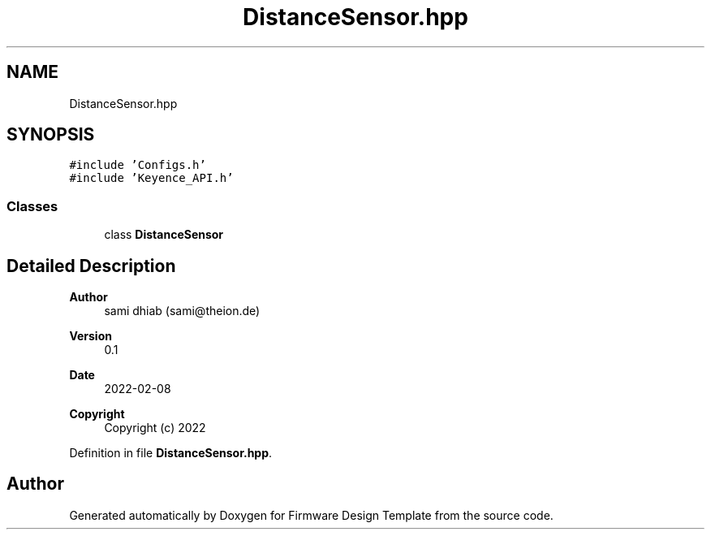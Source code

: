 .TH "DistanceSensor.hpp" 3 "Fri May 27 2022" "Version 0.2" "Firmware Design Template" \" -*- nroff -*-
.ad l
.nh
.SH NAME
DistanceSensor.hpp
.SH SYNOPSIS
.br
.PP
\fC#include 'Configs\&.h'\fP
.br
\fC#include 'Keyence_API\&.h'\fP
.br

.SS "Classes"

.in +1c
.ti -1c
.RI "class \fBDistanceSensor\fP"
.br
.in -1c
.SH "Detailed Description"
.PP 

.PP
\fBAuthor\fP
.RS 4
sami dhiab (sami@theion.de) 
.RE
.PP
\fBVersion\fP
.RS 4
0\&.1 
.RE
.PP
\fBDate\fP
.RS 4
2022-02-08
.RE
.PP
\fBCopyright\fP
.RS 4
Copyright (c) 2022 
.RE
.PP

.PP
Definition in file \fBDistanceSensor\&.hpp\fP\&.
.SH "Author"
.PP 
Generated automatically by Doxygen for Firmware Design Template from the source code\&.
